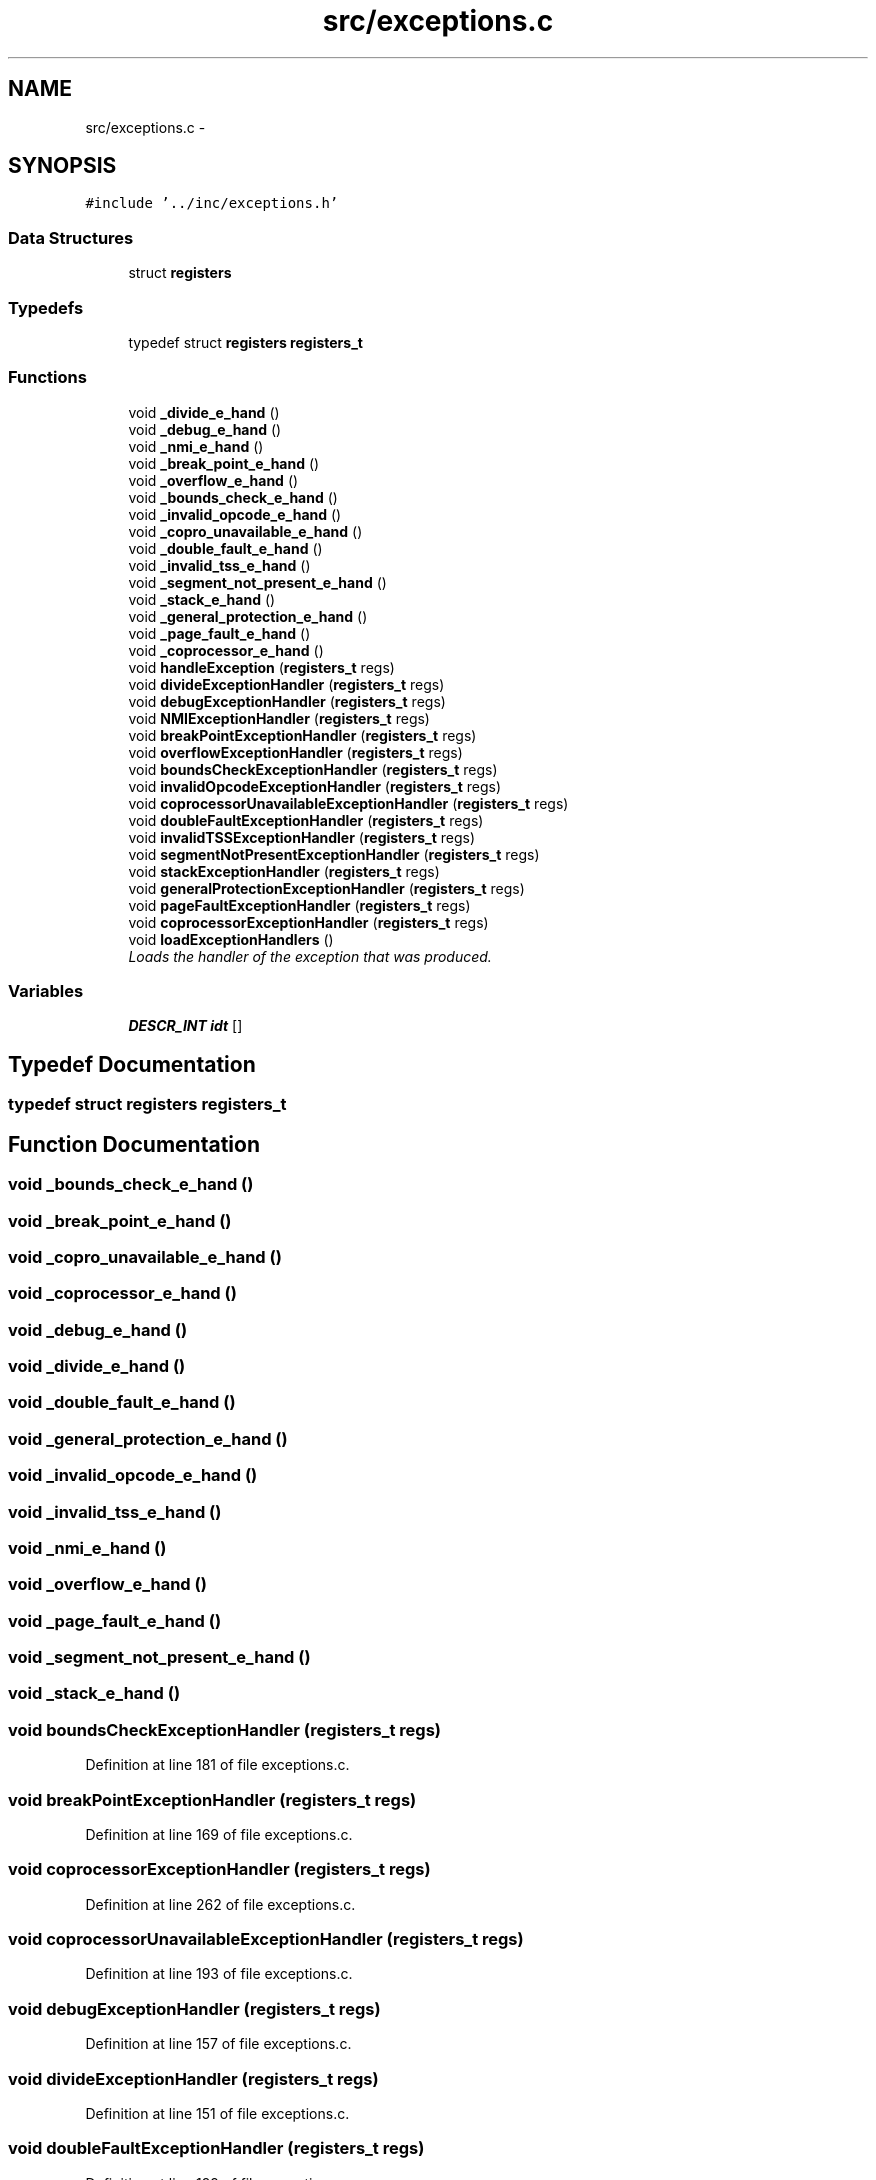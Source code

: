 .TH "src/exceptions.c" 3 "18 May 2010" "Version 1.0" "flying-high" \" -*- nroff -*-
.ad l
.nh
.SH NAME
src/exceptions.c \- 
.SH SYNOPSIS
.br
.PP
\fC#include '../inc/exceptions.h'\fP
.br

.SS "Data Structures"

.in +1c
.ti -1c
.RI "struct \fBregisters\fP"
.br
.in -1c
.SS "Typedefs"

.in +1c
.ti -1c
.RI "typedef struct \fBregisters\fP \fBregisters_t\fP"
.br
.in -1c
.SS "Functions"

.in +1c
.ti -1c
.RI "void \fB_divide_e_hand\fP ()"
.br
.ti -1c
.RI "void \fB_debug_e_hand\fP ()"
.br
.ti -1c
.RI "void \fB_nmi_e_hand\fP ()"
.br
.ti -1c
.RI "void \fB_break_point_e_hand\fP ()"
.br
.ti -1c
.RI "void \fB_overflow_e_hand\fP ()"
.br
.ti -1c
.RI "void \fB_bounds_check_e_hand\fP ()"
.br
.ti -1c
.RI "void \fB_invalid_opcode_e_hand\fP ()"
.br
.ti -1c
.RI "void \fB_copro_unavailable_e_hand\fP ()"
.br
.ti -1c
.RI "void \fB_double_fault_e_hand\fP ()"
.br
.ti -1c
.RI "void \fB_invalid_tss_e_hand\fP ()"
.br
.ti -1c
.RI "void \fB_segment_not_present_e_hand\fP ()"
.br
.ti -1c
.RI "void \fB_stack_e_hand\fP ()"
.br
.ti -1c
.RI "void \fB_general_protection_e_hand\fP ()"
.br
.ti -1c
.RI "void \fB_page_fault_e_hand\fP ()"
.br
.ti -1c
.RI "void \fB_coprocessor_e_hand\fP ()"
.br
.ti -1c
.RI "void \fBhandleException\fP (\fBregisters_t\fP regs)"
.br
.ti -1c
.RI "void \fBdivideExceptionHandler\fP (\fBregisters_t\fP regs)"
.br
.ti -1c
.RI "void \fBdebugExceptionHandler\fP (\fBregisters_t\fP regs)"
.br
.ti -1c
.RI "void \fBNMIExceptionHandler\fP (\fBregisters_t\fP regs)"
.br
.ti -1c
.RI "void \fBbreakPointExceptionHandler\fP (\fBregisters_t\fP regs)"
.br
.ti -1c
.RI "void \fBoverflowExceptionHandler\fP (\fBregisters_t\fP regs)"
.br
.ti -1c
.RI "void \fBboundsCheckExceptionHandler\fP (\fBregisters_t\fP regs)"
.br
.ti -1c
.RI "void \fBinvalidOpcodeExceptionHandler\fP (\fBregisters_t\fP regs)"
.br
.ti -1c
.RI "void \fBcoprocessorUnavailableExceptionHandler\fP (\fBregisters_t\fP regs)"
.br
.ti -1c
.RI "void \fBdoubleFaultExceptionHandler\fP (\fBregisters_t\fP regs)"
.br
.ti -1c
.RI "void \fBinvalidTSSExceptionHandler\fP (\fBregisters_t\fP regs)"
.br
.ti -1c
.RI "void \fBsegmentNotPresentExceptionHandler\fP (\fBregisters_t\fP regs)"
.br
.ti -1c
.RI "void \fBstackExceptionHandler\fP (\fBregisters_t\fP regs)"
.br
.ti -1c
.RI "void \fBgeneralProtectionExceptionHandler\fP (\fBregisters_t\fP regs)"
.br
.ti -1c
.RI "void \fBpageFaultExceptionHandler\fP (\fBregisters_t\fP regs)"
.br
.ti -1c
.RI "void \fBcoprocessorExceptionHandler\fP (\fBregisters_t\fP regs)"
.br
.ti -1c
.RI "void \fBloadExceptionHandlers\fP ()"
.br
.RI "\fILoads the handler of the exception that was produced. \fP"
.in -1c
.SS "Variables"

.in +1c
.ti -1c
.RI "\fBDESCR_INT\fP \fBidt\fP []"
.br
.in -1c
.SH "Typedef Documentation"
.PP 
.SS "typedef struct \fBregisters\fP  \fBregisters_t\fP"
.SH "Function Documentation"
.PP 
.SS "void _bounds_check_e_hand ()"
.SS "void _break_point_e_hand ()"
.SS "void _copro_unavailable_e_hand ()"
.SS "void _coprocessor_e_hand ()"
.SS "void _debug_e_hand ()"
.SS "void _divide_e_hand ()"
.SS "void _double_fault_e_hand ()"
.SS "void _general_protection_e_hand ()"
.SS "void _invalid_opcode_e_hand ()"
.SS "void _invalid_tss_e_hand ()"
.SS "void _nmi_e_hand ()"
.SS "void _overflow_e_hand ()"
.SS "void _page_fault_e_hand ()"
.SS "void _segment_not_present_e_hand ()"
.SS "void _stack_e_hand ()"
.SS "void boundsCheckExceptionHandler (\fBregisters_t\fP regs)"
.PP
Definition at line 181 of file exceptions.c.
.SS "void breakPointExceptionHandler (\fBregisters_t\fP regs)"
.PP
Definition at line 169 of file exceptions.c.
.SS "void coprocessorExceptionHandler (\fBregisters_t\fP regs)"
.PP
Definition at line 262 of file exceptions.c.
.SS "void coprocessorUnavailableExceptionHandler (\fBregisters_t\fP regs)"
.PP
Definition at line 193 of file exceptions.c.
.SS "void debugExceptionHandler (\fBregisters_t\fP regs)"
.PP
Definition at line 157 of file exceptions.c.
.SS "void divideExceptionHandler (\fBregisters_t\fP regs)"
.PP
Definition at line 151 of file exceptions.c.
.SS "void doubleFaultExceptionHandler (\fBregisters_t\fP regs)"
.PP
Definition at line 199 of file exceptions.c.
.SS "void generalProtectionExceptionHandler (\fBregisters_t\fP regs)"
.PP
Definition at line 223 of file exceptions.c.
.SS "void handleException (\fBregisters_t\fP regs)"
.PP
Definition at line 136 of file exceptions.c.
.SS "void invalidOpcodeExceptionHandler (\fBregisters_t\fP regs)"
.PP
Definition at line 187 of file exceptions.c.
.SS "void invalidTSSExceptionHandler (\fBregisters_t\fP regs)"
.PP
Definition at line 205 of file exceptions.c.
.SS "void loadExceptionHandlers ()"
.PP
Loads the handler of the exception that was produced. 
.PP
Definition at line 273 of file exceptions.c.
.SS "void NMIExceptionHandler (\fBregisters_t\fP regs)"
.PP
Definition at line 163 of file exceptions.c.
.SS "void overflowExceptionHandler (\fBregisters_t\fP regs)"
.PP
Definition at line 175 of file exceptions.c.
.SS "void pageFaultExceptionHandler (\fBregisters_t\fP regs)"
.PP
Definition at line 229 of file exceptions.c.
.SS "void segmentNotPresentExceptionHandler (\fBregisters_t\fP regs)"
.PP
Definition at line 211 of file exceptions.c.
.SS "void stackExceptionHandler (\fBregisters_t\fP regs)"
.PP
Definition at line 217 of file exceptions.c.
.SH "Variable Documentation"
.PP 
.SS "\fBDESCR_INT\fP \fBidt\fP[]"
.PP
Definition at line 12 of file kernel.c.
.SH "Author"
.PP 
Generated automatically by Doxygen for flying-high from the source code.
